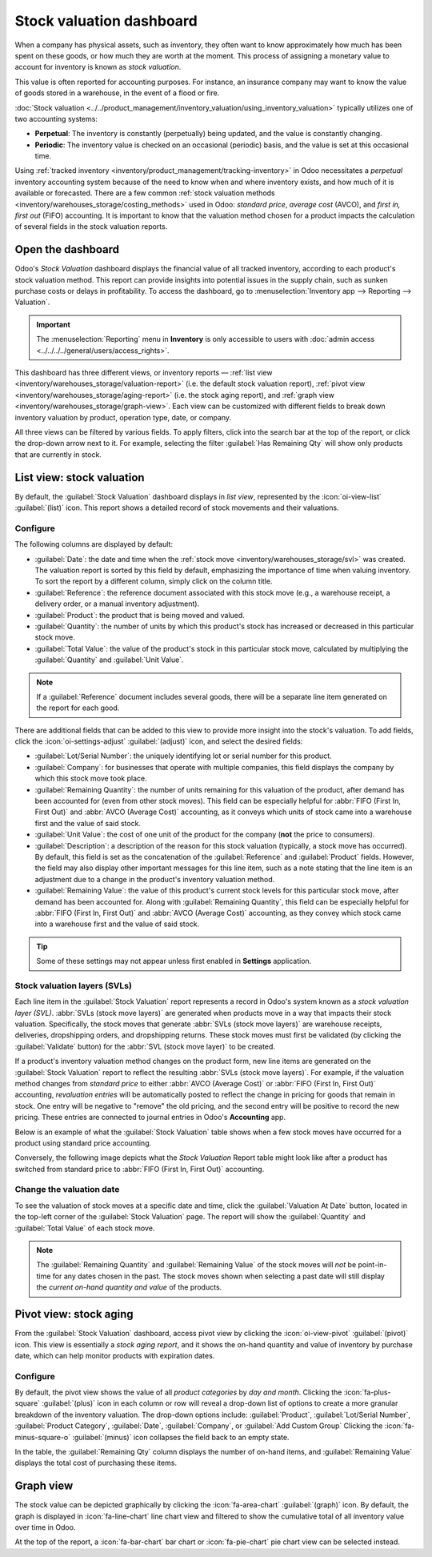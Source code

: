 =========================
Stock valuation dashboard
=========================

.. |SVLs| replace:: :abbr:`SVLs (stock valuation layers)`

When a company has physical assets, such as inventory, they often want to know approximately how
much has been spent on these goods, or how much they are worth at the moment. This process of
assigning a monetary value to account for inventory is known as *stock valuation*.

This value is often reported for accounting purposes. For instance, an insurance company may want to
know the value of goods stored in a warehouse, in the event of a flood or fire.

:doc:`Stock valuation <../../product_management/inventory_valuation/using_inventory_valuation>`
typically utilizes one of two accounting systems:

- **Perpetual**: The inventory is constantly (perpetually) being updated, and the value is
  constantly changing.
- **Periodic**: The inventory value is checked on an occasional (periodic) basis, and the value is
  set at this occasional time.

Using :ref:`tracked inventory <inventory/product_management/tracking-inventory>` in Odoo
necessitates a *perpetual* inventory accounting system because of the need to know when and where
inventory exists, and how much of it is available or forecasted. There are a few common :ref:`stock
valuation methods <inventory/warehouses_storage/costing_methods>` used in Odoo: *standard price*,
*average cost* (AVCO), and *first in, first out* (FIFO) accounting. It is important to know that the
valuation method chosen for a product impacts the calculation of several fields in the stock
valuation reports.

Open the dashboard
==================

Odoo's *Stock Valuation* dashboard displays the financial value of all tracked inventory, according
to each product's stock valuation method. This report can provide insights into potential issues in
the supply chain, such as sunken purchase costs or delays in profitability. To access the dashboard,
go to :menuselection:`Inventory app --> Reporting --> Valuation`.

.. important::
   The :menuselection:`Reporting` menu in **Inventory** is only accessible to users with
   :doc:`admin access <../../../../general/users/access_rights>`.

This dashboard has three different views, or inventory reports — :ref:`list view
<inventory/warehouses_storage/valuation-report>` (i.e. the default stock valuation report),
:ref:`pivot view <inventory/warehouses_storage/aging-report>` (i.e. the stock aging report), and
:ref:`graph view <inventory/warehouses_storage/graph-view>`. Each view can be customized with
different fields to break down inventory valuation by product, operation type, date, or company.

All three views can be filtered by various fields. To apply filters, click into the search bar at
the top of the report, or click the drop-down arrow next to it. For example, selecting the filter
:guilabel:`Has Remaining Qty` will show only products that are currently in stock.

.. _inventory/warehouses_storage/valuation-report:

List view: stock valuation
==========================

By default, the :guilabel:`Stock Valuation` dashboard displays in *list view*, represented by the
:icon:`oi-view-list` :guilabel:`(list)` icon. This report shows a detailed record of stock movements
and their valuations.

Configure
---------

The following columns are displayed by default:

- :guilabel:`Date`: the date and time when the :ref:`stock move <inventory/warehouses_storage/svl>`
  was created. The valuation report is sorted by this field by default, emphasizing the importance
  of time when valuing inventory. To sort the report by a different column, simply click on the
  column title.
- :guilabel:`Reference`: the reference document associated with this stock move (e.g., a warehouse
  receipt, a delivery order, or a manual inventory adjustment).
- :guilabel:`Product`: the product that is being moved and valued.
- :guilabel:`Quantity`: the number of units by which this product's stock has increased or
  decreased in this particular stock move.
- :guilabel:`Total Value`: the value of the product's stock in this particular stock move,
  calculated by multiplying the :guilabel:`Quantity` and :guilabel:`Unit Value`.

.. note::
   If a :guilabel:`Reference` document includes several goods, there will be a separate line item
   generated on the report for each good.

There are additional fields that can be added to this view to provide more insight into the stock's
valuation. To add fields, click the :icon:`oi-settings-adjust` :guilabel:`(adjust)` icon, and select
the desired fields:

- :guilabel:`Lot/Serial Number`: the uniquely identifying lot or serial number for this product.
- :guilabel:`Company`: for businesses that operate with multiple companies, this field displays the
  company by which this stock move took place.
- :guilabel:`Remaining Quantity`: the number of units remaining for this valuation of the product,
  after demand has been accounted for (even from other stock moves). This field can be especially
  helpful for :abbr:`FIFO (First In, First Out)` and :abbr:`AVCO (Average Cost)` accounting, as it
  conveys which units of stock came into a warehouse first and the value of said stock.
- :guilabel:`Unit Value`: the cost of one unit of the product for the company (**not** the price to
  consumers).
- :guilabel:`Description`: a description of the reason for this stock valuation (typically, a stock
  move has occurred). By default, this field is set as the concatenation of the
  :guilabel:`Reference` and :guilabel:`Product` fields. However, the field may also display other
  important messages for this line item, such as a note stating that the line item is an adjustment
  due to a change in the product's inventory valuation method.
- :guilabel:`Remaining Value`: the value of this product's current stock levels for this particular
  stock move, after demand has been accounted for. Along with :guilabel:`Remaining Quantity`, this
  field can be especially helpful for :abbr:`FIFO (First In, First Out)` and
  :abbr:`AVCO (Average Cost)` accounting, as they convey which stock came into a warehouse first and
  the value of said stock.

.. tip::
   Some of these settings may not appear unless first enabled in **Settings** application.

.. image:: aging/stock-valuation-report.png
   :alt: Stock valuation report.

.. _inventory/warehouses_storage/svl:

Stock valuation layers (SVLs)
-----------------------------

Each line item in the :guilabel:`Stock Valuation` report represents a record in Odoo's system known
as a *stock valuation layer (SVL)*. :abbr:`SVLs (stock move layers)` are generated when products
move in a way that impacts their stock valuation. Specifically, the stock moves that generate
:abbr:`SVLs (stock move layers)` are warehouse receipts, deliveries, dropshipping orders, and
dropshipping returns. These stock moves must first be validated (by clicking the
:guilabel:`Validate` button) for the :abbr:`SVL (stock move layer)` to be created.

If a product's inventory valuation method changes on the product form, new line items are generated
on the :guilabel:`Stock Valuation` report to reflect the resulting :abbr:`SVLs (stock move layers)`.
For example, if the valuation method changes from *standard price* to either :abbr:`AVCO (Average
Cost)` or :abbr:`FIFO (First In, First Out)` accounting, *revaluation entries* will be
automatically posted to reflect the change in pricing for goods that remain in stock. One entry will
be negative to "remove" the old pricing, and the second entry will be positive to record the new
pricing. These entries are connected to journal entries in Odoo's **Accounting** app.

Below is an example of what the :guilabel:`Stock Valuation` table shows when a few stock moves have
occurred for a product using standard price accounting.

.. image:: aging/before-val-method-change.png
   :alt: Stock valuation table in standard price accounting.

Conversely, the following image depicts what the *Stock Valuation* Report table might look like
after a product has switched from standard price to :abbr:`FIFO (First In, First Out)` accounting.

.. image:: aging/after-val-method-change.png
   :alt: Stock valuation table after switching from standard price to FIFO accounting.

.. example::
   The :guilabel:`Remaining Value` and :guilabel:`Remaining Quantity` fields are derived from what
   occurs at the :abbr:`SVL (stock move layer)` level in Odoo and, as such, are better understood
   with an example.

   Frankie's Consignment Shop buys sweaters at the cost, or :guilabel:`Unit Value`, of `5.00`
   dollars. For the first time, Frankie's purchases and receives a :guilabel:`Quantity` of `100.00`
   sweaters in one stock move, then re-sells and delivers `-10.00` sweaters in a second stock move.

   In the first stock move line item, the :guilabel:`Remaining Quantity` will change from `100.00`
   to `90.00`, once the second stock move is recorded. This change reflects that, although 100
   sweaters were originally purchased, only 90 of those sweaters remain in stock and should be
   counted in the valuation. Similarly, the :guilabel:`Remaining Value` will drop from `$500.00` to
   `$450.00`. The :guilabel:`Total Value` will remain at `$500.00`, regardless of subsequent
   transactions.

   On the other hand, the :guilabel:`Remaining Quantity` of the second stock move line item will be
   recorded and remain at `0.00` because the quantity of `-10.00` was sold. In the system, because
   the :abbr:`SVL (stock move layer)` was a sale, there is no stock left that needs to be valued
   from that transaction.

   .. image:: aging/remaining-val-quant.png
      :alt: Remaining value and quantity are calculated based on :abbr:`SVLs (stock move layers)`.

Change the valuation date
-------------------------

To see the valuation of stock moves at a specific date and time, click the :guilabel:`Valuation At
Date` button, located in the top-left corner of the :guilabel:`Stock Valuation` page. The report
will show the :guilabel:`Quantity` and :guilabel:`Total Value` of each stock move.

.. note::
   The :guilabel:`Remaining Quantity` and :guilabel:`Remaining Value` of the stock moves will *not*
   be point-in-time for any dates chosen in the past. The stock moves shown when selecting a past
   date will still display the *current on-hand quantity and value* of the products.

.. example::
   A business has 100 sofas in stock on January 1st and sells 20 of those sofas on February 1st. The
   :guilabel:`Remaining Quantity` of the :abbr:`SVL (stock move layer)` will drop from `100.00` to
   `80.00` on February 1st. If no other stock moves take place, and on February 1st, the
   :guilabel:`Valuation at Date` is selected as January 1st, the :guilabel:`Remaining Quantity`
   will still show as `80.00`.

.. _inventory/warehouses_storage/aging-report:

Pivot view: stock aging
=======================

From the :guilabel:`Stock Valuation` dashboard, access pivot view by clicking the
:icon:`oi-view-pivot` :guilabel:`(pivot)` icon. This view is essentially a *stock aging report*, and
it shows the on-hand quantity and value of inventory by purchase date, which can help monitor
products with expiration dates.

Configure
---------

By default, the pivot view shows the value of all *product categories* by *day and month*. Clicking
the :icon:`fa-plus-square` :guilabel:`(plus)` icon in each column or row will reveal a drop-down
list of options to create a more granular breakdown of the inventory valuation. The drop-down
options include: :guilabel:`Product`, :guilabel:`Lot/Serial Number`, :guilabel:`Product Category`,
:guilabel:`Date`, :guilabel:`Company`, or :guilabel:`Add Custom Group` Clicking the
:icon:`fa-minus-square-o` :guilabel:`(minus)` icon collapses the field back to an empty state.

In the table, the :guilabel:`Remaining Qty` column displays the number of on-hand items, and
:guilabel:`Remaining Value` displays the total cost of purchasing these items.

.. image:: aging/stock-aging-report.png
   :alt: Stock aging report, showing product row items and day columns.

.. _inventory/warehouses_storage/graph-view:

Graph view
==========

The stock value can be depicted graphically by clicking the :icon:`fa-area-chart`
:guilabel:`(graph)` icon. By default, the graph is displayed in :icon:`fa-line-chart` line chart
view and filtered to show the cumulative total of all inventory value over time in Odoo.

At the top of the report, a :icon:`fa-bar-chart` bar chart or :icon:`fa-pie-chart` pie chart view
can be selected instead.

.. seealso::
   :doc:`Odoo reporting essentials <../../../../essentials/reporting>`
